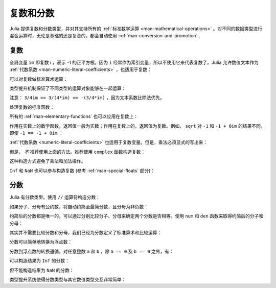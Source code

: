 .. _man-complex-and-rational-numbers:

************
 复数和分数
************

Julia 提供复数和分数类型，并对其支持所有的 :ref:`标准数学运算 <man-mathematical-operations>` 。对不同的数据类型进行混合运算时，无论是基础的还是复合的，都会自动使用 :ref:`man-conversion-and-promotion` .

.. _man-complex-numbers:

复数
----

全局变量 ``im`` 即复数 *i* ，表示 -1 的正平方根。因为 ``i`` 经常作为索引变量，所以不使用它来代表复数了。Julia 允许数值文本作为 :ref:`代数系数 <man-numeric-literal-coefficients>` ，也适用于复数：

.. doctest::

    julia> 1 + 2im
    1 + 2im

可以对复数做标准算术运算：

.. doctest::

    julia> (1 + 2im)*(2 - 3im)
    8 + 1im

    julia> (1 + 2im)/(1 - 2im)
    -0.6 + 0.8im

    julia> (1 + 2im) + (1 - 2im)
    2 + 0im

    julia> (-3 + 2im) - (5 - 1im)
    -8 + 3im

    julia> (-1 + 2im)^2
    -3 - 4im

    julia> (-1 + 2im)^2.5
    2.729624464784009 - 6.9606644595719im

    julia> (-1 + 2im)^(1 + 1im)
    -0.27910381075826657 + 0.08708053414102428im

    julia> 3(2 - 5im)
    6 - 15im

    julia> 3(2 - 5im)^2
    -63 - 60im

    julia> 3(2 - 5im)^-1.0
    0.20689655172413793 + 0.5172413793103449im

类型提升机制保证了不同类型的运算对象能够在一起运算：

.. doctest::

    julia> 2(1 - 1im)
    2 - 2im

    julia> (2 + 3im) - 1
    1 + 3im

    julia> (1 + 2im) + 0.5
    1.5 + 2.0im

    julia> (2 + 3im) - 0.5im
    2.0 + 2.5im

    julia> 0.75(1 + 2im)
    0.75 + 1.5im

    julia> (2 + 3im) / 2
    1.0 + 1.5im

    julia> (1 - 3im) / (2 + 2im)
    -0.5 - 1.0im

    julia> 2im^2
    -2 + 0im

    julia> 1 + 3/4im
    1.0 - 0.75im

注意： ``3/4im == 3/(4*im) == -(3/4*im)`` ，因为文本系数比除法优先。

处理复数的标准函数：

.. doctest::

    julia> real(1 + 2im)
    1

    julia> imag(1 + 2im)
    2

    julia> conj(1 + 2im)
    1 - 2im

    julia> abs(1 + 2im)
    2.23606797749979

    julia> abs2(1 + 2im)
    5

所有的 :ref:`man-elementary-functions` 也可以应用在复数上：

.. doctest::

    julia> sqrt(1im)
    0.7071067811865476 + 0.7071067811865475im

    julia> sqrt(1 + 2im)
    1.272019649514069 + 0.7861513777574233im

    julia> cos(1 + 2im)
    2.0327230070196656 - 3.0518977991517997im

    julia> exp(1 + 2im)
    -1.1312043837568138 + 2.471726672004819im

    julia> sinh(1 + 2im)
    -0.48905625904129374 + 1.4031192506220407im

作用在实数上的数学函数，返回值一般为实数；作用在复数上的，返回值为复数。例如， ``sqrt`` 对 ``-1`` 和 ``-1 + 0im`` 的结果不同，即使 ``-1 == -1 + 0im`` ：

.. doctest::

    julia> sqrt(-1)
    ERROR: DomainError
    sqrt will only return a complex result if called with a complex argument.
    try sqrt(complex(x))
     in sqrt at math.jl:284

    julia> sqrt(-1 + 0im)
    0.0 + 1.0im

:ref:`代数系数 <numeric-literal-coefficients>` 也适用于复数变量。但是，乘法必须显式的写出来：

.. doctest::

    julia> a = 1; b = 2; a + b*im
    1 + 2im

但是， *不* 推荐使用上面的方法。推荐使用 ``complex`` 函数构造复数：

.. doctest::

    julia> complex(a,b)
    1 + 2im

这种构造方式避免了乘法和加法操作。

``Inf`` 和 ``NaN`` 也可以参与构造复数 (参考 :ref:`man-special-floats` 部分)：

.. doctest::

    julia> 1 + Inf*im
    complex(1.0,Inf)

    julia> 1 + NaN*im
    complex(1.0,NaN)


.. _man-rational-numbers:

分数
----

Julia 有分数类型。使用 ``//`` 运算符构造分数：

.. doctest::

    julia> 2//3
    2//3

如果分子、分母有公约数，将自动约简至最简分数，且分母为非负数：

.. doctest::

    julia> 6//9
    2//3

    julia> -4//8
    -1//2

    julia> 5//-15
    -1//3

    julia> -4//-12
    1//3

约简后的分数都是唯一的，可以通过分别比较分子、分母来确定两个分数是否相等。使用 ``num`` 和 ``den`` 函数来取得约简后的分子和分母：

.. doctest::

    julia> num(2//3)
    2

    julia> den(2//3)
    3

其实并不需要比较分数和分母，我们已经为分数定义了标准算术和比较运算：

.. doctest::

    julia> 2//3 == 6//9
    true

    julia> 2//3 == 9//27
    false

    julia> 3//7 < 1//2
    true

    julia> 3//4 > 2//3
    true

    julia> 2//4 + 1//6
    2//3

    julia> 5//12 - 1//4
    1//6

    julia> 5//8 * 3//12
    5//32

    julia> 6//5 / 10//7
    21//25

分数可以简单地转换为浮点数：

.. doctest::

    julia> float(3//4)
    0.75

分数到浮点数的转换遵循，对任意整数 ``a`` 和 ``b`` ，除 ``a == 0`` 及 ``b == 0`` 之外，有：

.. doctest::

    julia> isequal(float(a//b), a/b)
    true

可以构造结果为 ``Inf`` 的分数：

.. doctest::

    julia> 5//0
    Inf

    julia> -3//0
    -Inf

    julia> typeof(ans)
    Rational{Int64} (constructor with 1 method)

但不能构造结果为 ``NaN`` 的分数：

.. doctest::

    julia> 0//0
    ERROR: invalid rational: 0//0
     in Rational at rational.jl:7
     in // at rational.jl:17

类型提升系统使得分数类型与其它数值类型交互非常简单：

.. doctest::

    julia> 3//5 + 1
    8//5

    julia> 3//5 - 0.5
    0.09999999999999998

    julia> 2//7 * (1 + 2im)
    2//7 + 4//7im

    julia> 2//7 * (1.5 + 2im)
    0.42857142857142855 + 0.5714285714285714im

    julia> 3//2 / (1 + 2im)
    3//10 - 3//5im

    julia> 1//2 + 2im
    1//2 + 2//1im

    julia> 1 + 2//3im
    1//1 - 2//3im

    julia> 0.5 == 1//2
    true

    julia> 0.33 == 1//3
    false

    julia> 0.33 < 1//3
    true

    julia> 1//3 - 0.33
    0.0033333333333332993

